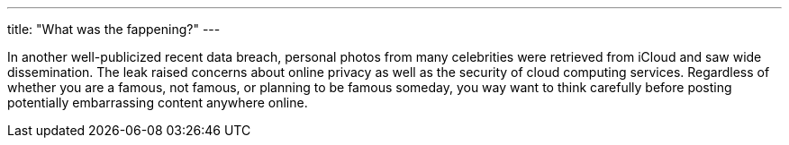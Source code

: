 ---
title: "What was the fappening?"
---

In another well-publicized recent data breach, personal photos from many
celebrities were retrieved from iCloud and saw wide dissemination.
//
The leak raised concerns about online privacy as well as the security of cloud
computing services.
//
Regardless of whether you are a famous, not famous, or planning to be famous
someday, you way want to think carefully before posting potentially
embarrassing content anywhere online.
